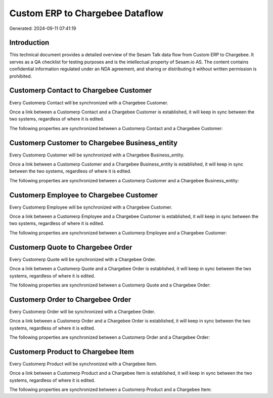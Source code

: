 ================================
Custom ERP to Chargebee Dataflow
================================

Generated: 2024-09-11 07:41:19

Introduction
------------

This technical document provides a detailed overview of the Sesam Talk data flow from Custom ERP to Chargebee. It serves as a QA checklist for testing purposes and is the intellectual property of Sesam.io AS. The content contains confidential information regulated under an NDA agreement, and sharing or distributing it without written permission is prohibited.

Customerp Contact to Chargebee Customer
---------------------------------------
Every Customerp Contact will be synchronized with a Chargebee Customer.

Once a link between a Customerp Contact and a Chargebee Customer is established, it will keep in sync between the two systems, regardless of where it is edited.

The following properties are synchronized between a Customerp Contact and a Chargebee Customer:

.. list-table::
   :header-rows: 1

   * - Customerp Contact Property
     - Chargebee Customer Property
     - Chargebee Data Type


Customerp Customer to Chargebee Business_entity
-----------------------------------------------
Every Customerp Customer will be synchronized with a Chargebee Business_entity.

Once a link between a Customerp Customer and a Chargebee Business_entity is established, it will keep in sync between the two systems, regardless of where it is edited.

The following properties are synchronized between a Customerp Customer and a Chargebee Business_entity:

.. list-table::
   :header-rows: 1

   * - Customerp Customer Property
     - Chargebee Business_entity Property
     - Chargebee Data Type


Customerp Employee to Chargebee Customer
----------------------------------------
Every Customerp Employee will be synchronized with a Chargebee Customer.

Once a link between a Customerp Employee and a Chargebee Customer is established, it will keep in sync between the two systems, regardless of where it is edited.

The following properties are synchronized between a Customerp Employee and a Chargebee Customer:

.. list-table::
   :header-rows: 1

   * - Customerp Employee Property
     - Chargebee Customer Property
     - Chargebee Data Type


Customerp Quote to Chargebee Order
----------------------------------
Every Customerp Quote will be synchronized with a Chargebee Order.

Once a link between a Customerp Quote and a Chargebee Order is established, it will keep in sync between the two systems, regardless of where it is edited.

The following properties are synchronized between a Customerp Quote and a Chargebee Order:

.. list-table::
   :header-rows: 1

   * - Customerp Quote Property
     - Chargebee Order Property
     - Chargebee Data Type


Customerp Order to Chargebee Order
----------------------------------
Every Customerp Order will be synchronized with a Chargebee Order.

Once a link between a Customerp Order and a Chargebee Order is established, it will keep in sync between the two systems, regardless of where it is edited.

The following properties are synchronized between a Customerp Order and a Chargebee Order:

.. list-table::
   :header-rows: 1

   * - Customerp Order Property
     - Chargebee Order Property
     - Chargebee Data Type


Customerp Product to Chargebee Item
-----------------------------------
Every Customerp Product will be synchronized with a Chargebee Item.

Once a link between a Customerp Product and a Chargebee Item is established, it will keep in sync between the two systems, regardless of where it is edited.

The following properties are synchronized between a Customerp Product and a Chargebee Item:

.. list-table::
   :header-rows: 1

   * - Customerp Product Property
     - Chargebee Item Property
     - Chargebee Data Type

